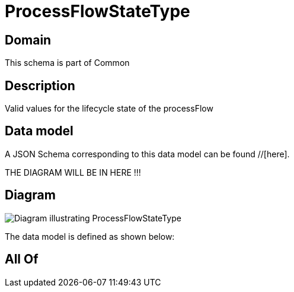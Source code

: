 = ProcessFlowStateType

[#domain]
== Domain

This schema is part of Common

[#description]
== Description
Valid values for the lifecycle state of the processFlow


[#data_model]
== Data model

A JSON Schema corresponding to this data model can be found //[here].

THE DIAGRAM WILL BE IN HERE !!!

[#diagram]
== Diagram
image::Resource_ProcessFlowStateType.png[Diagram illustrating ProcessFlowStateType]


The data model is defined as shown below:


[#all_of]
== All Of

